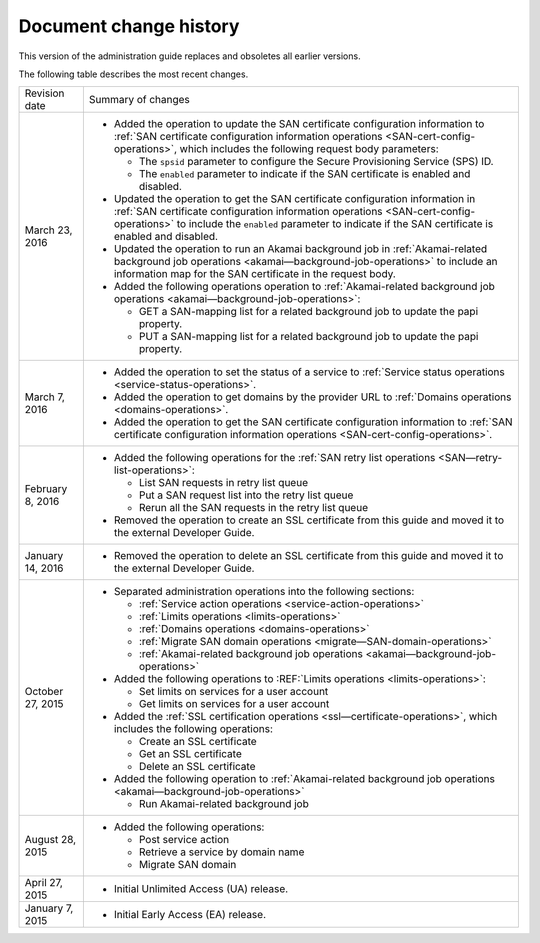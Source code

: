 .. _doc-change-history:

Document change history
~~~~~~~~~~~~~~~~~~~~~~~~~~~~

This version of the administration guide replaces and obsoletes all earlier versions. 

The following table describes the most recent changes.

+--------------------------+--------------------------------------------------+
| Revision date            | Summary of changes                               |
+--------------------------+--------------------------------------------------+
| March 23, 2016           | -  Added the operation to update the SAN         |
|                          |    certificate configuration information to      |
|                          |    :ref:`SAN certificate configuration           |
|                          |    information operations                        |
|                          |    <SAN-cert-config-operations>`, which includes |
|                          |    the following request body parameters:        |
|                          |                                                  |
|                          |    -  The ``spsid`` parameter to configure the   |
|                          |       Secure Provisioning Service (SPS) ID.      |
|                          |                                                  |
|                          |    -  The ``enabled`` parameter to indicate if   |
|                          |       the SAN certificate is enabled and         |
|                          |       disabled.                                  |                                                 
|                          |                                                  |
|                          | -  Updated the operation to get the SAN          |
|                          |    certificate configuration information in      |
|                          |    :ref:`SAN certificate configuration           |
|                          |    information operations                        |
|                          |    <SAN-cert-config-operations>` to include the  |
|                          |    ``enabled`` parameter to indicate if the SAN  |
|                          |    certificate is enabled and disabled.          |
|                          |                                                  |
|                          | -  Updated the operation to run an Akamai        |
|                          |    background job in :ref:`Akamai-related        |
|                          |    background job operations                     |
|                          |    <akamai—background-job-operations>` to include|
|                          |    an information map for the SAN certificate in |
|                          |    the request body.                             |
|                          |                                                  |
|                          | -  Added the following operations operation to   |
|                          |    :ref:`Akamai-related                          |
|                          |    background job operations                     |
|                          |    <akamai—background-job-operations>`:          |
|                          |                                                  |
|                          |    -  GET a SAN-mapping list for a related       |
|                          |       background job to update the papi property.|
|                          |                                                  |
|                          |    -  PUT a SAN-mapping list for a related       |
|                          |       background job to update the papi property.|       
+--------------------------+--------------------------------------------------+
| March 7, 2016            | -  Added the operation to set the status of a    |
|                          |    service to :ref:`Service status operations    |
|                          |    <service-status-operations>`.                 |                                                  
|                          |                                                  |
|                          | -  Added the operation to get domains by the     |
|                          |    provider URL to :ref:`Domains operations      |
|                          |    <domains-operations>`.                        |
|                          |                                                  |
|                          | -  Added the operation to get the SAN certificate|
|                          |    configuration information to :ref:`SAN        |
|                          |    certificate configuration information         |
|                          |    operations <SAN-cert-config-operations>`.     |
+--------------------------+--------------------------------------------------+
| February 8, 2016         | -  Added the following operations for the        |
|                          |    :ref:`SAN retry list operations               |
|                          |    <SAN—retry-list-operations>`:                 |
|                          |                                                  |
|                          |    -  List SAN requests in retry list queue      |
|                          |                                                  |
|                          |    -  Put a SAN request list into the retry list |
|                          |       queue                                      |
|                          |                                                  |
|                          |    -  Rerun all the SAN requests in the retry    |
|                          |       list queue                                 |
|                          |                                                  |
|                          | -  Removed the operation to create an SSL        |
|                          |    certificate from this guide and moved it to   |
|                          |    the external Developer Guide.                 |
+--------------------------+--------------------------------------------------+
| January 14, 2016         | -  Removed the operation to delete an SSL        |
|                          |    certificate from this guide and moved it to   |
|                          |    the external Developer Guide.                 |
+--------------------------+--------------------------------------------------+
| October 27, 2015         | -  Separated administration operations into the  |
|                          |    following sections:                           |
|                          |                                                  |
|                          |    -  :ref:`Service action operations            |
|                          |       <service-action-operations>`               |
|                          |                                                  |
|                          |    -  :ref:`Limits operations                    |
|                          |       <limits-operations>`                       |
|                          |                                                  |
|                          |    -  :ref:`Domains operations                   |
|                          |       <domains-operations>`                      |
|                          |                                                  |
|                          |    -  :ref:`Migrate SAN domain operations        |
|                          |       <migrate—SAN-domain-operations>`           |
|                          |                                                  |
|                          |    -  :ref:`Akamai-related background job        |
|                          |       operations                                 |
|                          |       <akamai—background-job-operations>`        |
|                          |                                                  |
|                          | -  Added the following operations to             |
|                          |    :REF:`Limits operations <limits-operations>`: |
|                          |                                                  |
|                          |    -  Set limits on services for a user account  |
|                          |                                                  |
|                          |    -  Get limits on services for a user account  |
|                          |                                                  |
|                          | -  Added the :ref:`SSL certification operations  |
|                          |    <ssl—certificate-operations>`,                |
|                          |    which includes the following operations:      |
|                          |                                                  |
|                          |    -  Create an SSL certificate                  |
|                          |                                                  |
|                          |    -  Get an SSL certificate                     |
|                          |                                                  |
|                          |    -  Delete an SSL certificate                  |
|                          |                                                  |
|                          | -  Added the following operation to              |
|                          |    :ref:`Akamai-related background job operations|
|                          |    <akamai—background-job-operations>`           |
|                          |                                                  |
|                          |    -  Run Akamai-related background job          |
+--------------------------+--------------------------------------------------+
| August 28, 2015          | -  Added the following operations:               |
|                          |                                                  |
|                          |    -  Post service action                        |
|                          |                                                  |
|                          |    -  Retrieve a service by domain name          |
|                          |                                                  |
|                          |    -  Migrate SAN domain                         |
+--------------------------+--------------------------------------------------+
| April 27, 2015           | -  Initial Unlimited Access (UA) release.        |
+--------------------------+--------------------------------------------------+
| January 7, 2015          | -  Initial Early Access (EA) release.            |
+--------------------------+--------------------------------------------------+
